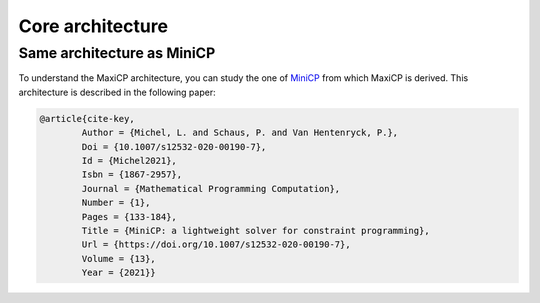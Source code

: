 *****************************************************************
Core architecture
*****************************************************************

Same architecture as MiniCP
=============================

To understand the MaxiCP architecture, you can study the one of `MiniCP <minicp.org>`_ from which MaxiCP is derived.
This architecture is described in the following paper:

.. code-block:: latex

    @article{cite-key,
            Author = {Michel, L. and Schaus, P. and Van Hentenryck, P.},
            Doi = {10.1007/s12532-020-00190-7},
            Id = {Michel2021},
            Isbn = {1867-2957},
            Journal = {Mathematical Programming Computation},
            Number = {1},
            Pages = {133-184},
            Title = {MiniCP: a lightweight solver for constraint programming},
            Url = {https://doi.org/10.1007/s12532-020-00190-7},
            Volume = {13},
            Year = {2021}}



